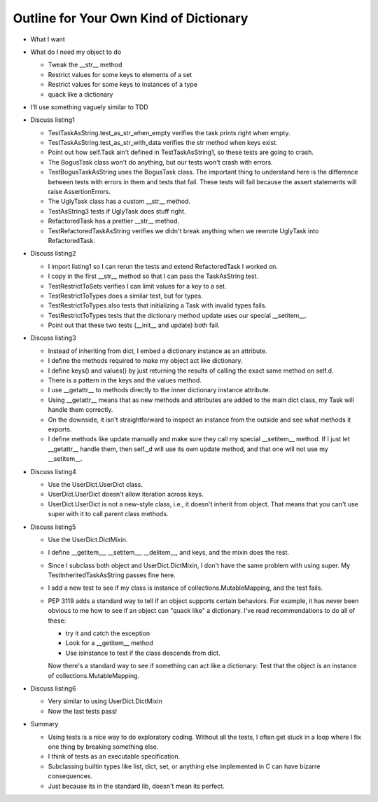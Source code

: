 +++++++++++++++++++++++++++++++++++++++
Outline for Your Own Kind of Dictionary
+++++++++++++++++++++++++++++++++++++++

*   What I want

*   What do I need my object to do

    *   Tweak the __str__ method
    *   Restrict values for some keys to elements of a set
    *   Restrict values for some keys to instances of a type
    *   quack like a dictionary

*   I'll use something vaguely similar to TDD

*   Discuss listing1

    *   TestTaskAsString.test_as_str_when_empty verifies the task prints right when empty.
    *   TestTaskAsString.test_as_str_with_data verifies the str method when keys exist.
    *   Point out how self.Task ain't defined in TestTaskAsString1, so
        these tests are going to crash.

    *   The BogusTask class won't do anything, but our tests won't crash
        with errors.

    *   TestBogusTaskAsString uses the BogusTask class.  The important thing to
        understand here is the difference between tests with errors in
        them and tests that fail.  These tests will fail because the
        assert statements will raise AssertionErrors.

    *   The UglyTask class has a custom __str__ method.

    *   TestAsString3 tests if UglyTask does stuff right.

    *   RefactoredTask has a prettier __str__ method.

    *   TestRefactoredTaskAsString verifies we didn't break anything
        when we rewrote UglyTask into RefactoredTask.

*   Discuss listing2

    *   I import listing1 so I can rerun the tests and extend
        RefactoredTask I worked on.

    *   I copy in the first __str__ method so that I can pass the
        TaskAsString test.

    *   TestRestrictToSets verifies I can limit values for a key to a
        set.

    *   TestRestrictToTypes does a similar test, but for types.

    *   TestRestrictToTypes also tests that initializing a Task with
        invalid types fails.

    *   TestRestrictToTypes tests that the dictionary method update
        uses our special __setitem__.

    *   Point out that these two tests (__init__ and update) both fail.


*   Discuss listing3

    *   Instead of inheriting from dict, I embed a dictionary instance
        as an attribute.

    *   I define the methods required to make my object act like
        dictionary.

    *   I define keys() and values() by just returning the results of
        calling the exact same method on self.d.

    *   There is a pattern in the keys and the values method.

    *   I use __getattr__ to methods directly to the inner
        dictionary instance attribute.

    *   Using __getattr__ means that as new methods and attributes are
        added to the main dict class, my Task will handle them
        correctly.

    *   On the downside, it isn't straightforward to inspect an instance
        from the outside and see what methods it exports.

    *   I define methods like update manually and make sure they call my
        special __setitem__ method.  If I just let __getattr__ handle
        them, then self._d will use its own update method, and that one
        will not use my __setitem__.


*   Discuss listing4

    *   Use the UserDict.UserDict class.

    *   UserDict.UserDict doesn't allow iteration across keys.

    *   UserDict.UserDict is not a new-style class, i.e., it doesn't
        inherit from object.  That means that you can't use super with
        it to call parent class methods.


*   Discuss listing5

    *   Use the UserDict.DictMixin.

    *   I define __getitem__, __setitem__, __delitem__, and keys, and
        the mixin does the rest.

    *   Since I subclass both object and UserDict.DictMixin, I don't
        have the same problem with using super.  My
        TestInheritedTaskAsString passes fine here.

    *   I add a new test to see if my class is instance of
        collections.MutableMapping, and the test fails.

    *   PEP 3119 adds a standard way to tell if an object supports
        certain behaviors.  For example, it has never been obvious to me
        how to see if an object can "quack like" a dictionary.  I've
        read recommendations to do all of these:

        *   try it and catch the exception

        *   Look for a __getitem__ method

        *   Use isinstance to test if the class descends from dict.

        Now there's a standard way to see if something can act like a
        dictionary:  Test that the object is an instance of
        collections.MutableMapping.

*   Discuss listing6

    *  Very similar to using UserDict.DictMixin

    *   Now the last tests pass!

*   Summary

    *   Using tests is a nice way to do exploratory coding.  Without all
        the tests, I often get stuck in a loop where I fix one thing by
        breaking something else.

    *   I think of tests as an executable specification.

    *   Subclassing builtin types like list, dict, set, or anything else
        implemented in C can have bizarre consequences.

    *   Just because its in the standard lib, doesn't mean its perfect.

